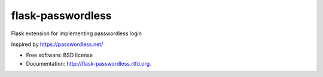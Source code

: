 ===============================
flask-passwordless
===============================

.. image:: https://badge.fury.io/py/flask-passwordless.png
    :target: http://badge.fury.io/py/flask-passwordless
    
.. image:: https://travis-ci.org/kevinjqiu/flask-passwordless.png?branch=master
        :target: https://travis-ci.org/kevinjqiu/flask-passwordless

.. image:: https://pypip.in/d/flask-passwordless/badge.png
        :target: https://crate.io/packages/flask-passwordless?version=latest


Flask extension for implementing passwordless login

Inspired by https://passwordless.net/

* Free software: BSD license
* Documentation: http://flask-passwordless.rtfd.org.
